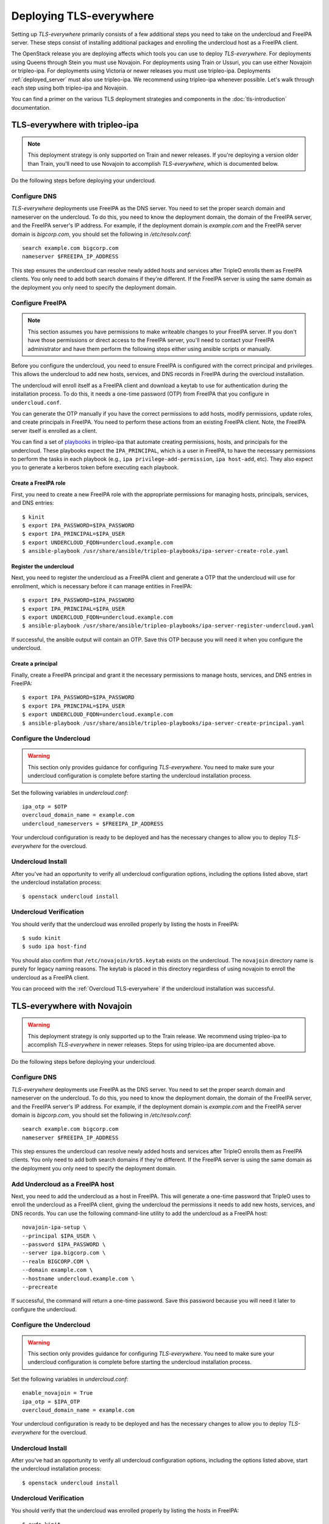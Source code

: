 Deploying TLS-everywhere
========================

Setting up *TLS-everywhere* primarily consists of a few additional steps you
need to take on the undercloud and FreeIPA server. These steps consist of
installing additional packages and enrolling the undercloud host as a FreeIPA
client.

The OpenStack release you are deploying affects which tools you can use to
deploy *TLS-everywhere*. For deployments using Queens through Stein you must
use Novajoin. For deployments using Train or Ussuri, you can use either
Novajoin or tripleo-ipa. For deployments using Victoria or newer releases you
must use tripleo-ipa. Deployments :ref:`deployed_server` must also use
tripleo-ipa. We recommend using tripleo-ipa whenever possible. Let's walk
through each step using both tripleo-ipa and Novajoin.

You can find a primer on the various TLS deployment strategies and components
in the :doc:`tls-introduction` documentation.

TLS-everywhere with tripleo-ipa
-------------------------------

.. note::

    This deployment strategy is only supported on Train and newer releases. If
    you're deploying a version older than Train, you'll need to use Novajoin to
    accomplish *TLS-everywhere*, which is documented below.

Do the following steps before deploying your undercloud.

Configure DNS
~~~~~~~~~~~~~

*TLS-everywhere* deployments use FreeIPA as the DNS server. You need to set the
proper search domain and nameserver on the undercloud. To do this, you need to
know the deployment domain, the domain of the FreeIPA server, and the FreeIPA
server's IP address. For example, if the deployment domain is `example.com` and
the FreeIPA server domain is `bigcorp.com`, you should set the following in
`/etc/resolv.conf`::

    search example.com bigcorp.com
    nameserver $FREEIPA_IP_ADDRESS

This step ensures the undercloud can resolve newly added hosts and services
after TripleO enrolls them as FreeIPA clients. You only need to add both search
domains if they're different. If the FreeIPA server is using the same domain as
the deployment you only need to specify the deployment domain.

Configure FreeIPA
~~~~~~~~~~~~~~~~~

.. note::
    This section assumes you have permissions to make writeable changes to your
    FreeIPA server. If you don't have those permissions or direct access to the
    FreeIPA server, you'll need to contact your FreeIPA administrator and have
    them perform the following steps either using ansible scripts or manually.

Before you configure the undercloud, you need to ensure FreeIPA is configured
with the correct principal and privileges. This allows the undercloud to add
new hosts, services, and DNS records in FreeIPA during the overcloud
installation.

The undercloud will enroll itself as a FreeIPA client and download a keytab to
use for authentication during the installation process. To do this, it needs a
one-time password (OTP) from FreeIPA that you configure in ``undercloud.conf``.

You can generate the OTP manually if you have the correct permissions to add
hosts, modify permissions, update roles, and create principals in FreeIPA. You
need to perform these actions from an existing FreeIPA client. Note, the
FreeIPA server itself is enrolled as a client.

You can find a set of `playbooks
<https://opendev.org/x/tripleo-ipa/src/branch/master/tripleo_ipa/playbooks#user-content-tls-e-ipa-server-configuration-roles>`_
in tripleo-ipa that automate creating permissions, hosts, and principals for
the undercloud. These playbooks expect the ``IPA_PRINCIPAL``, which is a user
in FreeIPA, to have the necessary permissions to perform the tasks in each
playbook (e.g., ``ipa privilege-add-permission``, ``ipa host-add``, etc). They
also expect you to generate a kerberos token before executing each playbook.

Create a FreeIPA role
^^^^^^^^^^^^^^^^^^^^^

First, you need to create a new FreeIPA role with the appropriate permissions
for managing hosts, principals, services, and DNS entries::

    $ kinit
    $ export IPA_PASSWORD=$IPA_PASSWORD
    $ export IPA_PRINCIPAL=$IPA_USER
    $ export UNDERCLOUD_FQDN=undercloud.example.com
    $ ansible-playbook /usr/share/ansible/tripleo-playbooks/ipa-server-create-role.yaml

Register the undercloud
^^^^^^^^^^^^^^^^^^^^^^^

Next, you need to register the undercloud as a FreeIPA client and generate a
OTP that the undercloud will use for enrollment, which is necessary before it
can manage entities in FreeIPA::

    $ export IPA_PASSWORD=$IPA_PASSWORD
    $ export IPA_PRINCIPAL=$IPA_USER
    $ export UNDERCLOUD_FQDN=undercloud.example.com
    $ ansible-playbook /usr/share/ansible/tripleo-playbooks/ipa-server-register-undercloud.yaml

If successful, the ansible output will contain an OTP. Save this OTP because
you will need it when you configure the undercloud.

Create a principal
^^^^^^^^^^^^^^^^^^

Finally, create a FreeIPA principal and grant it the necessary permissions to
manage hosts, services, and DNS entries in FreeIPA::

    $ export IPA_PASSWORD=$IPA_PASSWORD
    $ export IPA_PRINCIPAL=$IPA_USER
    $ export UNDERCLOUD_FQDN=undercloud.example.com
    $ ansible-playbook /usr/share/ansible/tripleo-playbooks/ipa-server-create-principal.yaml

Configure the Undercloud
~~~~~~~~~~~~~~~~~~~~~~~~

.. warning::
    This section only provides guidance for configuring *TLS-everywhere*. You
    need to make sure your undercloud configuration is complete before starting
    the undercloud installation process.

Set the following variables in `undercloud.conf`::

    ipa_otp = $OTP
    overcloud_domain_name = example.com
    undercloud_nameservers = $FREEIPA_IP_ADDRESS

Your undercloud configuration is ready to be deployed and has the necessary
changes to allow you to deploy *TLS-everywhere* for the overcloud.

Undercloud Install
~~~~~~~~~~~~~~~~~~

After you've had an opportunity to verify all undercloud configuration options,
including the options listed above, start the undercloud installation process::

    $ openstack undercloud install

Undercloud Verification
~~~~~~~~~~~~~~~~~~~~~~~

You should verify that the undercloud was enrolled properly by listing the
hosts in FreeIPA::

    $ sudo kinit
    $ sudo ipa host-find

You should also confirm that ``/etc/novajoin/krb5.keytab`` exists on the
undercloud. The ``novajoin`` directory name is purely for legacy naming
reasons. The keytab is placed in this directory regardless of using novajoin
to enroll the undercloud as a FreeIPA client.

You can proceed with the :ref:`Overcloud TLS-everywhere` if the undercloud
installation was successful.

TLS-everywhere with Novajoin
----------------------------

.. warning:: This deployment strategy is only supported up to the Train release. We
    recommend using tripleo-ipa to accomplish *TLS-everywhere* in newer
    releases. Steps for using tripleo-ipa are documented above.

Do the following steps before deploying your undercloud.

Configure DNS
~~~~~~~~~~~~~

*TLS-everywhere* deployments use FreeIPA as the DNS server. You need to set the
proper search domain and nameserver on the undercloud. To do this, you need to
know the deployment domain, the domain of the FreeIPA server, and the FreeIPA
server's IP address. For example, if the deployment domain is `example.com` and
the FreeIPA server domain is `bigcorp.com`, you should set the following in
`/etc/resolv.conf`::

    search example.com bigcorp.com
    nameserver $FREEIPA_IP_ADDRESS

This step ensures the undercloud can resolve newly added hosts and services
after TripleO enrolls them as FreeIPA clients. You only need to add both search
domains if they're different. If the FreeIPA server is using the same domain as
the deployment you only need to specify the deployment domain.

Add Undercloud as a FreeIPA host
~~~~~~~~~~~~~~~~~~~~~~~~~~~~~~~~

Next, you need to add the undercloud as a host in FreeIPA. This will generate a
one-time password that TripleO uses to enroll the undercloud as a FreeIPA
client, giving the undercloud the permissions it needs to add new hosts,
services, and DNS records. You can use the following command-line utility to
add the undercloud as a FreeIPA host::

    novajoin-ipa-setup \
    --principal $IPA_USER \
    --password $IPA_PASSWORD \
    --server ipa.bigcorp.com \
    --realm BIGCORP.COM \
    --domain example.com \
    --hostname undercloud.example.com \
    --precreate

If successful, the command will return a one-time password. Save this password
because you will need it later to configure the undercloud.

Configure the Undercloud
~~~~~~~~~~~~~~~~~~~~~~~~

.. warning::
    This section only provides guidance for configuring *TLS-everywhere*. You
    need to make sure your undercloud configuration is complete before starting
    the undercloud installation process.

Set the following variables in `undercloud.conf`::

    enable_novajoin = True
    ipa_otp = $IPA_OTP
    overcloud_domain_name = example.com

Your undercloud configuration is ready to be deployed and has the necessary
changes to allow you to deploy *TLS-everywhere* for the overcloud.

Undercloud Install
~~~~~~~~~~~~~~~~~~

After you've had an opportunity to verify all undercloud configuration options,
including the options listed above, start the undercloud installation process::

    $ openstack undercloud install

Undercloud Verification
~~~~~~~~~~~~~~~~~~~~~~~

You should verify that the undercloud was enrolled properly by listing the
hosts in FreeIPA::

    $ sudo kinit
    $ sudo ipa host-find

You should also confirm that ``/etc/novajoin/krb5.keytab`` exists on the
undercloud and that the ``novajoin`` and ``novajoin-notifier`` services are
running.

You can proceed with the :ref:`Overcloud TLS-everywhere` if the undercloud
installation was successful.

.. _Overcloud TLS-everywhere:

Configuring the Overcloud
-------------------------

*TLS-everywhere* requires you to set extra parameters and templates before you
deploy, or update, your overcloud. These changes consist of settings domain
information and including additional heat templates in your deploy command.
Let's walk through each step individually.

Set Parameters
~~~~~~~~~~~~~~

Next, you need to set parameters so that TripleO knows where to find your
FreeIPA server and configures DNS. You need to set these variables so that
TripleO adds DNS records that map to the correct hosts. Let's continue assuming
we have a file called ``tls-parameters.yaml`` and it contains the following
parameter_defaults section::

    parameter_defaults:
      DnsSearchDomains: ["example.com"]
      DnsServers: ["192.168.1.13"]
      CloudDomain: example.com
      CloudName: overcloud.example.com
      CloudNameInternal: overcloud.internalapi.example.com
      CloudNameStorage: overcloud.storage.example.com
      CloudNameStorageManagement: overcloud.storagemgmt.example.com
      CloudNameCtlplane: overcloud.ctlplane.example.com

.. note::
    If you are using deployed servers, you must also specify the following
    parameters::

        IdMInstallClientPackages: True

    This option is required to install packages needed to enroll overcloud
    hosts as FreeIPA clients. Deployments using Novajoin do not require this
    option since the necessary packages are built into the overcloud images. If
    you do not specify this argument, you need to ensure dependencies for
    ansible-freeipa are present on the overcloud servers before deploying the
    overcloud.

The ``DnsServers`` value above assumes we have FreeIPA available at
192.168.1.13.

It's important to note that you will need to update the `DnsSearchDomains` to
include the domain of the IPA server if it's different than the `CloudDomain`.
For example, if your `CloudDomain` is `example.com` and your IPA server is
located at `ipa.bigcorp.com`, then you need to include `bigcorp.com` as an
additional search domain::

    DnsSearchDomains: ["example.com", "bigcorp.com"]

Composable Services
~~~~~~~~~~~~~~~~~~~

In addition to the parameters above, you might need to update the
``resource_registry`` in ``tls-parameters.yaml`` to include a composable
service. There are two composable services, one for Novajoin and the other is
for tripleo-ipa. TripleO uses the Novajoin composable service for deploying
*TLS-everywhere* by default. If you need or want to use tripleo-ipa, you'll
need to update the registry to use a different composable service. Both options
are described below.

Novajoin Composable Service
~~~~~~~~~~~~~~~~~~~~~~~~~~~

This is the default option but we will update TripleO in the future to use
tripleo-ipa by default. At that point, you may need to add the following
composable service to the ``resource_registry`` in ``tls-parameters.yaml``::

    resource_registry:
      OS::TripleO::Services::IpaClient: /usr/share/openstack-tripleo-heat-templates/deployment/ipa/ipaclient-baremetal-ansible.yaml

tripleo-ipa Composable Service
~~~~~~~~~~~~~~~~~~~~~~~~~~~~~~

If you're deploying *TLS-everwhere* with tripleo-ipa, you need to override the
default Novajoin composable service. Add the following composable service to
the ``resource_registry`` in ``tls-parameters.yaml``::

    resource_registry:
      OS::TripleO::Services::IpaClient: /usr/share/openstack-tripleo-heat-templates/deployment/ipa/ipaservices-baremetal-ansible.yaml

Remember, this is going to be the default method of deploying *TLS-everywhere*
as of the Victoria release.

Specify Templates
~~~~~~~~~~~~~~~~~

At this point, you should have all the settings configured for a successful
*TLS-everywhere* deployment. The only remaining step is to include the
following templates in your overcloud deploy command::

    $ openstack overcloud deploy \
    -e /usr/share/openstack-tripleo-heat-templates/environments/ssl/tls-everywhere-endpoints-dns.yaml \
    -e /usr/share/openstack-tripleo-heat-templates/environments/services/haproxy-public-tls-certmonger.yaml \
    -e /usr/share/openstack-tripleo-heat-templates/environments/ssl/enable-internal-tls.yaml \
    -e tls-parameters.yaml

Remember, ``tls-parameters.yaml`` is the file containing the parameters above.

Overcloud Verification
----------------------

After the overcloud is deployed, you can confirm each endpoint is using HTTPS
by querying keystone's endpoints::

    $ openstack --os-cloud overcloud endpoint list

Deleting Overclouds
-------------------

.. note::
    This functionality is only invoked when you use the ``openstack overcloud
    delete`` command using Train or newer releases. The overcloud is
    technically a heat stack, but using ``openstack stack delete`` will not
    clean up FreeIPA.

.. note::
    This section is only applicable to deployments using tripleo-ipa. Novajoin
    cleans up FreeIPA after consuming notifications about instance deletion.

The python-tripleoclient CLI cleans up hosts, services, and DNS records in
FreeIPA when you delete an overcloud::

    $ openstack overcloud delete overcloud

You can verify the hosts, services, DNS records were removed by querying
FreeIPA::

    $ kinit
    $ ipa host-find
    $ ipa service-find
    $ ipa dnsrecord-find example.com.

The undercloud host, service, and DNS records are untouched when deleting
overclouds. Overcloud hosts, services, and DNS records are re-added to FreeIPA
during subsequent deployments.

If you don't want to clean up FreeIPA when you delete your overcloud, you can
use the ``openstack overcloud delete --skip-ipa-cleanup`` parameter. This
option leaves all overcloud hosts, services, and DNS records in FreeIPA. You
might find this useful if your FreeIPA server is unreachable or if you plan to
clean up FreeIPA later.

To clean up FreeIPA manually, you need the Ansible inventory file that
describes your deployment. If you don't have it handy, you can generate one
from the undercloud using::

    $ source stackrc
    $ tripleo-ansible-inventory --static-yaml-inventory generated-inventory.yaml

The utility will generate an inventory file and store it as
``generated-inventory.yaml``. You can invoke the playbook that cleans up
FreeIPA using::

    $ ansible-playbook -i generated-inventory.yaml /usr/share/ansible/tripleo-playbooks/cli-cleanup-ipa.yml
